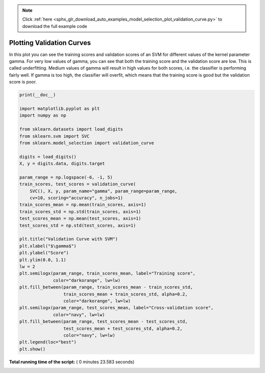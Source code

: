 .. note::
    :class: sphx-glr-download-link-note

    Click :ref:`here <sphx_glr_download_auto_examples_model_selection_plot_validation_curve.py>` to download the full example code
.. rst-class:: sphx-glr-example-title

.. _sphx_glr_auto_examples_model_selection_plot_validation_curve.py:


==========================
Plotting Validation Curves
==========================

In this plot you can see the training scores and validation scores of an SVM
for different values of the kernel parameter gamma. For very low values of
gamma, you can see that both the training score and the validation score are
low. This is called underfitting. Medium values of gamma will result in high
values for both scores, i.e. the classifier is performing fairly well. If gamma
is too high, the classifier will overfit, which means that the training score
is good but the validation score is poor.




.. image:: /auto_examples/model_selection/images/sphx_glr_plot_validation_curve_001.png
    :class: sphx-glr-single-img





.. code-block:: python

    print(__doc__)

    import matplotlib.pyplot as plt
    import numpy as np

    from sklearn.datasets import load_digits
    from sklearn.svm import SVC
    from sklearn.model_selection import validation_curve

    digits = load_digits()
    X, y = digits.data, digits.target

    param_range = np.logspace(-6, -1, 5)
    train_scores, test_scores = validation_curve(
        SVC(), X, y, param_name="gamma", param_range=param_range,
        cv=10, scoring="accuracy", n_jobs=1)
    train_scores_mean = np.mean(train_scores, axis=1)
    train_scores_std = np.std(train_scores, axis=1)
    test_scores_mean = np.mean(test_scores, axis=1)
    test_scores_std = np.std(test_scores, axis=1)

    plt.title("Validation Curve with SVM")
    plt.xlabel("$\gamma$")
    plt.ylabel("Score")
    plt.ylim(0.0, 1.1)
    lw = 2
    plt.semilogx(param_range, train_scores_mean, label="Training score",
                 color="darkorange", lw=lw)
    plt.fill_between(param_range, train_scores_mean - train_scores_std,
                     train_scores_mean + train_scores_std, alpha=0.2,
                     color="darkorange", lw=lw)
    plt.semilogx(param_range, test_scores_mean, label="Cross-validation score",
                 color="navy", lw=lw)
    plt.fill_between(param_range, test_scores_mean - test_scores_std,
                     test_scores_mean + test_scores_std, alpha=0.2,
                     color="navy", lw=lw)
    plt.legend(loc="best")
    plt.show()

**Total running time of the script:** ( 0 minutes  23.583 seconds)


.. _sphx_glr_download_auto_examples_model_selection_plot_validation_curve.py:


.. only :: html

 .. container:: sphx-glr-footer
    :class: sphx-glr-footer-example



  .. container:: sphx-glr-download

     :download:`Download Python source code: plot_validation_curve.py <plot_validation_curve.py>`



  .. container:: sphx-glr-download

     :download:`Download Jupyter notebook: plot_validation_curve.ipynb <plot_validation_curve.ipynb>`


.. only:: html

 .. rst-class:: sphx-glr-signature

    `Gallery generated by Sphinx-Gallery <https://sphinx-gallery.readthedocs.io>`_

